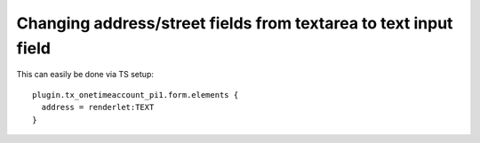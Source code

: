﻿

.. ==================================================
.. FOR YOUR INFORMATION
.. --------------------------------------------------
.. -*- coding: utf-8 -*- with BOM.

.. ==================================================
.. DEFINE SOME TEXTROLES
.. --------------------------------------------------
.. role::   underline
.. role::   typoscript(code)
.. role::   ts(typoscript)
   :class:  typoscript
.. role::   php(code)


Changing address/street fields from textarea to text input field
^^^^^^^^^^^^^^^^^^^^^^^^^^^^^^^^^^^^^^^^^^^^^^^^^^^^^^^^^^^^^^^^

This can easily be done via TS setup:

::

   plugin.tx_onetimeaccount_pi1.form.elements {
     address = renderlet:TEXT
   }

